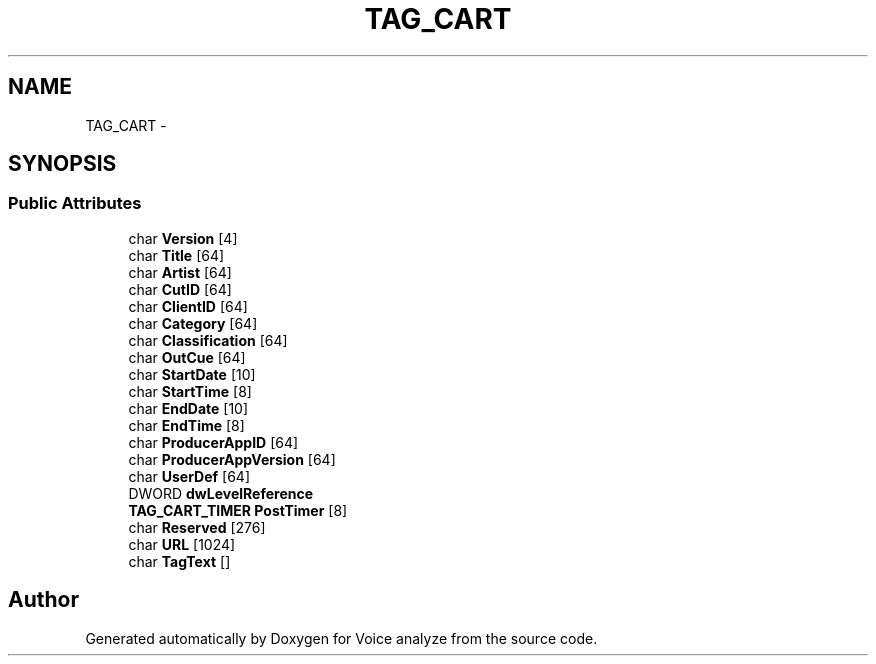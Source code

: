 .TH "TAG_CART" 3 "Thu Jun 18 2015" "Version v.2" "Voice analyze" \" -*- nroff -*-
.ad l
.nh
.SH NAME
TAG_CART \- 
.SH SYNOPSIS
.br
.PP
.SS "Public Attributes"

.in +1c
.ti -1c
.RI "char \fBVersion\fP [4]"
.br
.ti -1c
.RI "char \fBTitle\fP [64]"
.br
.ti -1c
.RI "char \fBArtist\fP [64]"
.br
.ti -1c
.RI "char \fBCutID\fP [64]"
.br
.ti -1c
.RI "char \fBClientID\fP [64]"
.br
.ti -1c
.RI "char \fBCategory\fP [64]"
.br
.ti -1c
.RI "char \fBClassification\fP [64]"
.br
.ti -1c
.RI "char \fBOutCue\fP [64]"
.br
.ti -1c
.RI "char \fBStartDate\fP [10]"
.br
.ti -1c
.RI "char \fBStartTime\fP [8]"
.br
.ti -1c
.RI "char \fBEndDate\fP [10]"
.br
.ti -1c
.RI "char \fBEndTime\fP [8]"
.br
.ti -1c
.RI "char \fBProducerAppID\fP [64]"
.br
.ti -1c
.RI "char \fBProducerAppVersion\fP [64]"
.br
.ti -1c
.RI "char \fBUserDef\fP [64]"
.br
.ti -1c
.RI "DWORD \fBdwLevelReference\fP"
.br
.ti -1c
.RI "\fBTAG_CART_TIMER\fP \fBPostTimer\fP [8]"
.br
.ti -1c
.RI "char \fBReserved\fP [276]"
.br
.ti -1c
.RI "char \fBURL\fP [1024]"
.br
.ti -1c
.RI "char \fBTagText\fP []"
.br
.in -1c

.SH "Author"
.PP 
Generated automatically by Doxygen for Voice analyze from the source code\&.

